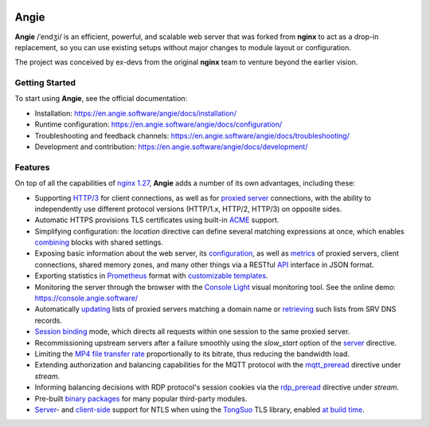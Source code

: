 .. image:: misc/logo.gif
  :alt: Angie logo
  :target: https://en.angie.software/

Angie
=====

**Angie** /ˈendʒi/
is an efficient, powerful, and scalable web server
that was forked from **nginx** to act as a drop-in replacement,
so you can use existing setups
without major changes to module layout or configuration.

The project was conceived by ex-devs from the original **nginx** team
to venture beyond the earlier vision.


Getting Started
---------------

To start using **Angie**, see the official documentation:

- Installation: https://en.angie.software/angie/docs/installation/

- Runtime configuration: https://en.angie.software/angie/docs/configuration/

- Troubleshooting and feedback channels: https://en.angie.software/angie/docs/troubleshooting/

- Development and contribution: https://en.angie.software/angie/docs/development/


Features
--------

On top of all the capabilities of
`nginx 1.27 <https://nginx.org/en/CHANGES>`_,
**Angie** adds a number of its own advantages, including these:

- Supporting `HTTP/3
  <https://en.angie.software/angie/docs/configuration/modules/http/http_v3/>`_
  for client connections, as well as for `proxied server
  <https://en.angie.software/angie/docs/configuration/modules/http/http_proxy/#proxy-http-version>`_
  connections, with the ability to independently use different protocol versions
  (HTTP/1.x, HTTP/2, HTTP/3) on opposite sides.

- Automatic HTTPS provisions TLS certificates using built-in `ACME
  <https://en.angie.software/angie/docs/configuration/acme/>`_ support.

- Simplifying configuration: the `location` directive can define several
  matching expressions at once, which enables `combining
  <https://en.angie.software/angie/docs/configuration/modules/http/#combined-locations>`_
  blocks with shared settings.

- Exposing basic information about the web server, its `configuration
  <https://en.angie.software/angie/docs/configuration/modules/http/http_api/#a-api-config-files>`_,
  as well as `metrics
  <https://en.angie.software/angie/docs/configuration/modules/http/http_api/#metrics>`_
  of proxied servers, client connections, shared memory zones, and many other
  things via a RESTful `API
  <https://en.angie.software/angie/docs/configuration/modules/http/http_api/#a-api>`_
  interface in JSON format.

- Exporting statistics in `Prometheus
  <https://en.angie.software/angie/docs/configuration/modules/http/http_prometheus/#prometheus>`_
  format with `customizable templates
  <https://en.angie.software/angie/docs/configuration/modules/http/http_prometheus/#prometheus-template>`_.

- Monitoring the server through the browser with the `Console Light
  <https://en.angie.software/angie/docs/configuration/monitoring/>`_ visual
  monitoring tool.  See the online demo: https://console.angie.software/

- Automatically `updating
  <https://en.angie.software/angie/docs/configuration/modules/http/http_upstream/#reresolve>`_
  lists of proxied servers matching a domain name or `retrieving
  <https://en.angie.software/angie/docs/configuration/modules/http/http_upstream/#reresolve>`_
  such lists from SRV DNS records.

- `Session binding
  <https://en.angie.software/angie/docs/configuration/modules/http/http_upstream/#u-sticky>`_
  mode, which directs all requests within one session to the same proxied
  server.

- Recommissioning upstream servers after a failure smoothly using the
  `slow_start` option of the `server
  <https://en.angie.software/angie/docs/configuration/modules/http/http_upstream/#u-server>`_
  directive.

- Limiting the `MP4 file transfer rate
  <https://en.angie.software/angie/docs/configuration/modules/http/http_mp4/#mp4-limit-rate>`_
  proportionally to its bitrate, thus reducing the bandwidth load.

- Extending authorization and balancing capabilities for the MQTT protocol with
  the `mqtt_preread
  <https://en.angie.software/angie/docs/configuration/modules/stream/stream_mqtt_preread/#s-mqtt-preread>`_
  directive under `stream`.

- Informing balancing decisions with RDP protocol's session cookies via the
  `rdp_preread
  <https://en.angie.software/angie/docs/configuration/modules/stream/stream_rdp_preread/#rdp-preread>`_
  directive under `stream`.

- Pre-built `binary packages
  <https://en.angie.software/angie/docs/installation/oss_packages/#install-thirdpartymodules-oss>`_
  for many popular third-party modules.

- `Server
  <https://en.angie.software/angie/docs/configuration/modules/http/http_ssl/#ssl-ntls>`_-
  and `client-side
  <https://en.angie.software/angie/docs/configuration/modules/http/http_proxy/#proxy-ssl-ntls>`_
  support for NTLS when using the `TongSuo
  <https://github.com/Tongsuo-Project/Tongsuo>`_ TLS library, enabled `at build
  time <https://en.angie.software/angie/docs/installation/sourcebuild/#install-source-features>`_.
